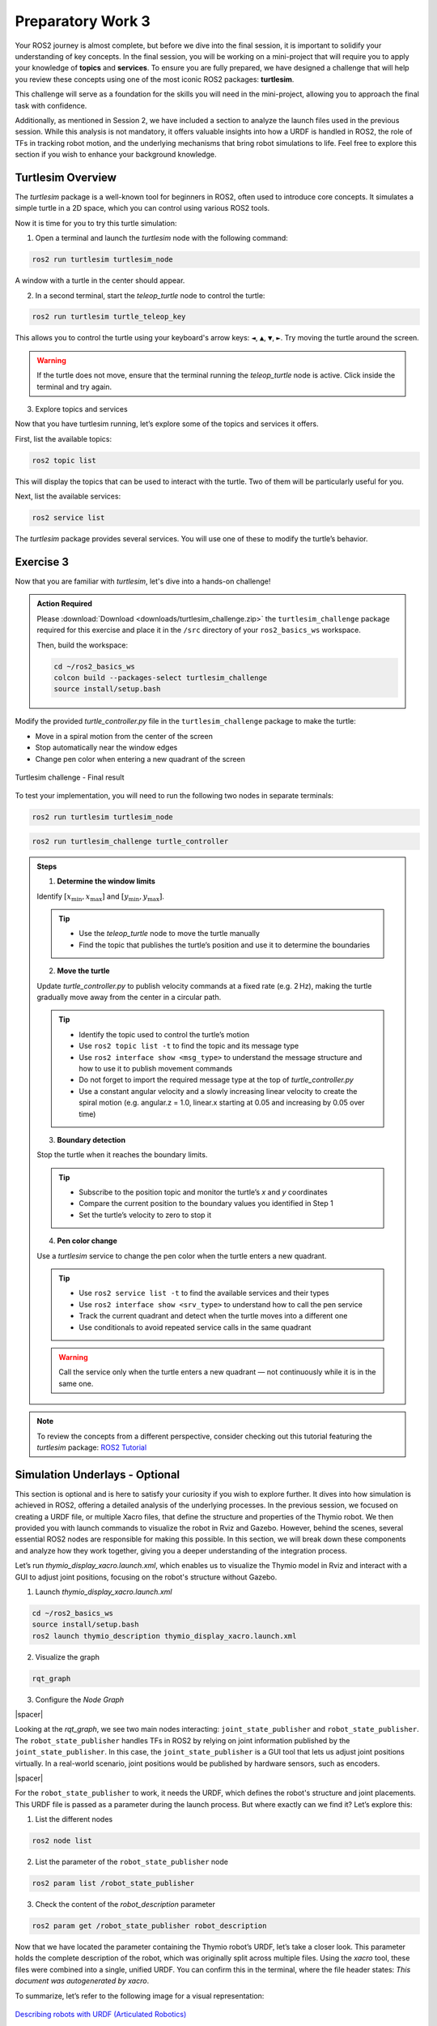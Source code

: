 Preparatory Work 3
==================

Your ROS2 journey is almost complete, but before we dive into the final session, it is important to solidify your understanding of key concepts. In the final session, you will be working on a mini-project that will require you to apply your knowledge of **topics** and **services**. To ensure you are fully prepared, we have designed a challenge that will help you review these concepts using one of the most iconic ROS2 packages: **turtlesim**.

This challenge will serve as a foundation for the skills you will need in the mini-project, allowing you to approach the final task with confidence.

Additionally, as mentioned in Session 2, we have included a section to analyze the launch files used in the previous session. While this analysis is not mandatory, it offers valuable insights into how a URDF is handled in ROS2, the role of TFs in tracking robot motion, and the underlying mechanisms that bring robot simulations to life. Feel free to explore this section if you wish to enhance your background knowledge.

Turtlesim Overview
------------------

The *turtlesim* package is a well-known tool for beginners in ROS2, often used to introduce core concepts. It simulates a simple turtle in a 2D space, which you can control using various ROS2 tools. 

Now it is time for you to try this turtle simulation:

1. Open a terminal and launch the *turtlesim* node with the following command:

.. code-block:: bash

    ros2 run turtlesim turtlesim_node

A window with a turtle in the center should appear.

2. In a second terminal, start the *teleop_turtle* node to control the turtle:

.. code-block:: bash

    ros2 run turtlesim turtle_teleop_key

This allows you to control the turtle using your keyboard's arrow keys: ``◄``, ``▲``, ``▼``, ``►``. Try moving the turtle around the screen.

.. warning::

    If the turtle does not move, ensure that the terminal running the *teleop_turtle* node is active. Click inside the terminal and try again.

3. Explore topics and services

Now that you have turtlesim running, let’s explore some of the topics and services it offers.

First, list the available topics:

.. code-block::

    ros2 topic list

This will display the topics that can be used to interact with the turtle. Two of them will be particularly useful for you.

Next, list the available services:

.. code-block::

    ros2 service list

The *turtlesim* package provides several services. You will use one of these to modify the turtle’s behavior.


Exercise 3
----------

Now that you are familiar with *turtlesim*, let's dive into a hands-on challenge!

.. admonition:: Action Required

    Please :download:`Download <downloads/turtlesim_challenge.zip>` the ``turtlesim_challenge`` package required for this exercise and place it in the ``/src`` directory of your ``ros2_basics_ws`` workspace.

    Then, build the workspace:

    .. code-block:: bash

        cd ~/ros2_basics_ws
        colcon build --packages-select turtlesim_challenge
        source install/setup.bash

.. raw:: html

    <h3 style="font-size: 1.25em; font-weight: bold; margin: 1em 0;">Turtlesim Challenge</h3>

Modify the provided *turtle_controller.py* file in the ``turtlesim_challenge`` package to make the turtle:

* Move in a spiral motion from the center of the screen
* Stop automatically near the window edges
* Change pen color when entering a new quadrant of the screen

.. figure:: img/turtlesim_challenge.png
    :align: center
    :width: 50%

    Turtlesim challenge - Final result

To test your implementation, you will need to run the following two nodes in separate terminals:

.. code-block:: bash

    ros2 run turtlesim turtlesim_node

.. code-block:: bash
    
    ros2 run turtlesim_challenge turtle_controller

.. admonition:: Steps

    1. **Determine the window limits** 
    
    Identify :math:`[x_{\text{min}}, x_{\text{max}}]` and :math:`[y_{\text{min}}, y_{\text{max}}]`.

    .. tip::

        * Use the *teleop_turtle* node to move the turtle manually  
        * Find the topic that publishes the turtle’s position and use it to determine the boundaries

    2. **Move the turtle** 

    Update *turtle_controller.py* to publish velocity commands at a fixed rate (e.g. 2 Hz), making the turtle gradually move away from the center in a circular path.

    .. tip::

        * Identify the topic used to control the turtle’s motion  
        * Use ``ros2 topic list -t`` to find the topic and its message type  
        * Use ``ros2 interface show <msg_type>`` to understand the message structure and how to use it to publish movement commands  
        * Do not forget to import the required message type at the top of *turtle_controller.py*  
        * Use a constant angular velocity and a slowly increasing linear velocity to create the spiral motion (e.g. angular.z = 1.0, linear.x starting at 0.05 and increasing by 0.05 over time)

    3. **Boundary detection** 

    Stop the turtle when it reaches the boundary limits.

    .. tip::

        * Subscribe to the position topic and monitor the turtle’s `x` and `y` coordinates  
        * Compare the current position to the boundary values you identified in Step 1  
        * Set the turtle’s velocity to zero to stop it

    4. **Pen color change** 

    Use a *turtlesim* service to change the pen color when the turtle enters a new quadrant.

    .. tip::

        * Use ``ros2 service list -t`` to find the available services and their types  
        * Use ``ros2 interface show <srv_type>`` to understand how to call the pen service  
        * Track the current quadrant and detect when the turtle moves into a different one  
        * Use conditionals to avoid repeated service calls in the same quadrant

    .. warning::

        Call the service only when the turtle enters a new quadrant — not continuously while it is in the same one.

.. note::

    To review the concepts from a different perspective, consider checking out this tutorial featuring the *turtlesim* package: `ROS2 Tutorial <https://www.youtube.com/watch?v=Gg25GfA456o>`_


Simulation Underlays - Optional
-------------------------------

This section is optional and is here to satisfy your curiosity if you wish to explore further. It dives into how simulation is achieved in ROS2, offering a detailed analysis of the underlying processes. In the previous session, we focused on creating a URDF file, or multiple Xacro files, that define the structure and properties of the Thymio robot. We then provided you with launch commands to visualize the robot in Rviz and Gazebo. However, behind the scenes, several essential ROS2 nodes are responsible for making this possible. In this section, we will break down these components and analyze how they work together, giving you a deeper understanding of the integration process.

Let’s run *thymio_display_xacro.launch.xml*, which enables us to visualize the Thymio model in Rviz and interact with a GUI to adjust joint positions, focusing on the robot's structure without Gazebo.

1. Launch *thymio_display_xacro.launch.xml*

.. code-block:: bash

    cd ~/ros2_basics_ws
    source install/setup.bash
    ros2 launch thymio_description thymio_display_xacro.launch.xml

2. Visualize the graph

.. code-block:: bash

    rqt_graph 

3. Configure the *Node Graph*

.. image:: img/rqt_config.png
    :align: center
    :width: 70%

.. |spacer| raw:: html

    <div style="margin-top: 5px;"></div>

|spacer|

Looking at the *rqt_graph*, we see two main nodes interacting: ``joint_state_publisher`` and ``robot_state_publisher``. The ``robot_state_publisher`` handles TFs in ROS2 by relying on joint information published by the ``joint_state_publisher``. In this case, the ``joint_state_publisher`` is a GUI tool that lets us adjust joint positions virtually. In a real-world scenario, joint positions would be published by hardware sensors, such as encoders.

.. image:: img/rqt_graph.png
    :align: center
    :width: 100%

|spacer|

For the ``robot_state_publisher`` to work, it needs the URDF, which defines the robot's structure and joint placements. This URDF file is passed as a parameter during the launch process. But where exactly can we find it? Let’s explore this:

1. List the different nodes

.. code-block:: bash

    ros2 node list

2. List the parameter of the ``robot_state_publisher`` node

.. code-block:: bash

    ros2 param list /robot_state_publisher 

3. Check the content of the *robot_description* parameter

.. code-block:: bash

    ros2 param get /robot_state_publisher robot_description 

Now that we have located the parameter containing the Thymio robot’s URDF, let’s take a closer look. This parameter holds the complete description of the robot, which was originally split across multiple files. Using the *xacro* tool, these files were combined into a single, unified URDF. You can confirm this in the terminal, where the file header states: *This document was autogenerated by xacro*.

To summarize, let’s refer to the following image for a visual representation:

.. figure:: img/robot_description.png
    :align: center
    :width: 80%

    `Describing robots with URDF (Articulated Robotics) <https://articulatedrobotics.xyz/tutorials/ready-for-ros/urdf>`_

Here’s a quick recap of the roles of the two nodes:

* ``robot_state_publisher``:

    * Updates the robot model and TFs in real-time
    * Requires the URDF file as a parameter to define the robot's structure
    * Relies on joint position data to reflect changes in the robot's state

* ``joint_state_publisher``:

    * Provides virtual joint positions in simulation
    * Replaced by hardware sensors, such as encoders, in real-world applications

Having explored the key components of the launch process, let's now run each node individually in separate terminals to verify if they produce the same outcome.

1. Run the ``robot_state_publisher`` node

From the previous explanation, we need to launch the ``robot_state_publisher`` node and provide the URDF file as a parameter. Additionally, we must use the *xacro* tool to combine the Xacro files into a single URDF file.

.. code-block:: bash

    ros2 run robot_state_publisher robot_state_publisher --ros-args -p robot_description:="$(xacro /home/ubuntu/ros2_basics_ws/install/thymio_description/share/thymio_description/urdf/thymio/thymio.urdf.xacro)"

2. Run the ``joint_state_publisher`` node

.. code-block:: bash

    ros2 run joint_state_publisher_gui joint_state_publisher_gui 

3. Run *Rviz*

.. code-block:: bash

    ros2 run rviz2 rviz2

At this stage, nothing is visible in Rviz. To proceed, you need to configure the interface with the required display settings. Start by adding the ``RobotModel`` and ``TF`` plugins, and then adjust their options as follows:

.. image:: img/Rviz_config.png
    :align: center
    :width: 40%

|spacer|

.. note::

    If desired, you can save your current Rviz configuration to avoid reconfiguring everything each time. Save the configuration in the *rviz* directory of the *thymio_description* package by navigating to *File > Save Config As* in RViz and selecting the appropriate location. To try it out, adjust ``<config_name>.rviz`` in the following command with the name of your saved configuration:

    .. code-block:: bash

        ros2 run rviz2 rviz2 -d "/home/ubuntu/ros2_basics_ws/install/thymio_description/share/thymio_description/rviz/<config_name>.rviz"

4. Run *rqt_graph*

Finally, as expected, observe that the result matches exactly what was achieved using the *thymio_display_xacro.launch.xml* file, where the three executables are launched with identical arguments. The content of the launch file is provided below:

.. code-block:: xml

    <launch>
        <arg name="urdf_path"
            default="$(find-pkg-share thymio_description)/urdf/thymio/thymio.urdf.xacro"/>

        <arg name="rviz_config_path"
            default="$(find-pkg-share thymio_description)/rviz/rviz_config.rviz" />

        <node pkg="robot_state_publisher" exec="robot_state_publisher">
            <param name="robot_description" value="$(command 'xacro $(var urdf_path)')"/>
        </node>

        <node pkg="joint_state_publisher_gui" exec="joint_state_publisher_gui"/>

        <node pkg="rviz2" exec="rviz2" args="-d $(var rviz_config_path)" />
    </launch>

.. note::

    For comparison, below is the Python equivalent of the same launch file. While Python launch files can be slightly more complex to write, they offer greater flexibility.

    .. toggle::

        .. code-block:: python

            import os
            from launch_ros.actions import Node
            from launch import LaunchDescription
            from launch.substitutions import Command
            from launch_ros.parameter_descriptions import ParameterValue
            from ament_index_python.packages import get_package_share_path

            def generate_launch_description():

                urdf_path = os.path.join(get_package_share_path('thymio_description'),
                                        'urdf', 'thymio.urdf.xacro')
                
                rviz_config_path = os.path.join(get_package_share_path('thymio_description'),
                                                'rviz', 'rviz_config.rviz')

                robot_description = ParameterValue(Command(['xacro ', urdf_path]), value_type=str)

                robot_state_publisher_node = Node(
                    package="robot_state_publisher",
                    executable="robot_state_publisher",
                    parameters=[{'robot_description': robot_description}]
                )

                joint_state_publisher_gui_node = Node(
                    package="joint_state_publisher_gui",
                    executable="joint_state_publisher_gui"
                )

                rviz2_node = Node(
                    package="rviz2",
                    executable="rviz2",
                    arguments = ["-d", rviz_config_path]
                )

                return LaunchDescription([
                    robot_state_publisher_node,
                    joint_state_publisher_gui_node,
                    rviz2_node
                ])

Now, let's add the components needed to use the Thymio robot in Gazebo:

1. Launch *thymio_display_xacro.launch.xml*

.. code-block:: bash

    ros2 launch thymio_description thymio_display_xacro.launch.xml 

2. Launch *Gazebo*

.. code-block:: bash

    ros2 launch gazebo_ros gazebo.launch.py

3. Spawn the Thymio in Gazebo

.. code-block:: bash

    ros2 run gazebo_ros spawn_entity.py -topic robot_description -entity thymio

.. note::
    
    These commands are provided by the *gazebo_ros* package, which serves as the interface connecting ROS2 and Gazebo.

At this stage, the Thymio robot should successfully spawn in Gazebo. However, you may notice warning messages in the terminal where *thymio_display_xacro.launch.xml* was started. These warnings occur due to a conflict between the ``joint_state_publisher_gui`` node and the ``gazebo_ros_diff_drive`` plugin, as both attempt to provide information about the wheel positions. To resolve this conflict, the ``joint_state_publisher_gui`` node must not be executed.

This adjustment was already implemented in the final launch file used at the end of the previous session. Below is the content of the final launch file, *thymio.launch.xml*:

.. code-block:: xml

    <launch>

        <arg name="urdf_path"
            default="$(find-pkg-share thymio_description)/urdf/thymio/thymio.urdf.xacro"/>

        <arg name="rviz_config_path"
            default="$(find-pkg-share thymio_description)/rviz/rviz_config.rviz"/>

        <node pkg="robot_state_publisher" exec="robot_state_publisher">
            <param name="robot_description"
                value="$(command 'xacro $(var urdf_path)')"/>
        </node>

        <node pkg="rviz2" exec="rviz2" output="screen"
            args="-d $(var rviz_config_path)" />

        <include file="$(find-pkg-share gazebo_ros)/launch/gazebo.launch.py">
            <arg name="world" value="$(find-pkg-share thymio_description)/worlds/empty.world"/>
        </include>

        <node pkg="gazebo_ros" exec="spawn_entity.py"
            args="-topic robot_description -entity thymio 
                    -x 0.0 -y 0.0 -z 0.0
                    -R 0.0 -P 0.0 -Y 0.0"/>

    </launch>

.. note:: 

    In this launch file, you can modify the spawn position and orientation of the Thymio in Gazebo. Additionally, you can specify a custom world for the robot to spawn in.

The diagram below provides a comprehensive summary of all the material covered, linking the key concepts and processes discussed throughout this chapter.

.. figure:: img/gazebo.png
    :align: center
    :width: 95%

    `Understanding control in Gazebo (Articulated Robotics) <https://articulatedrobotics.xyz/tutorials/mobile-robot/concept-design/concept-gazebo>`_
